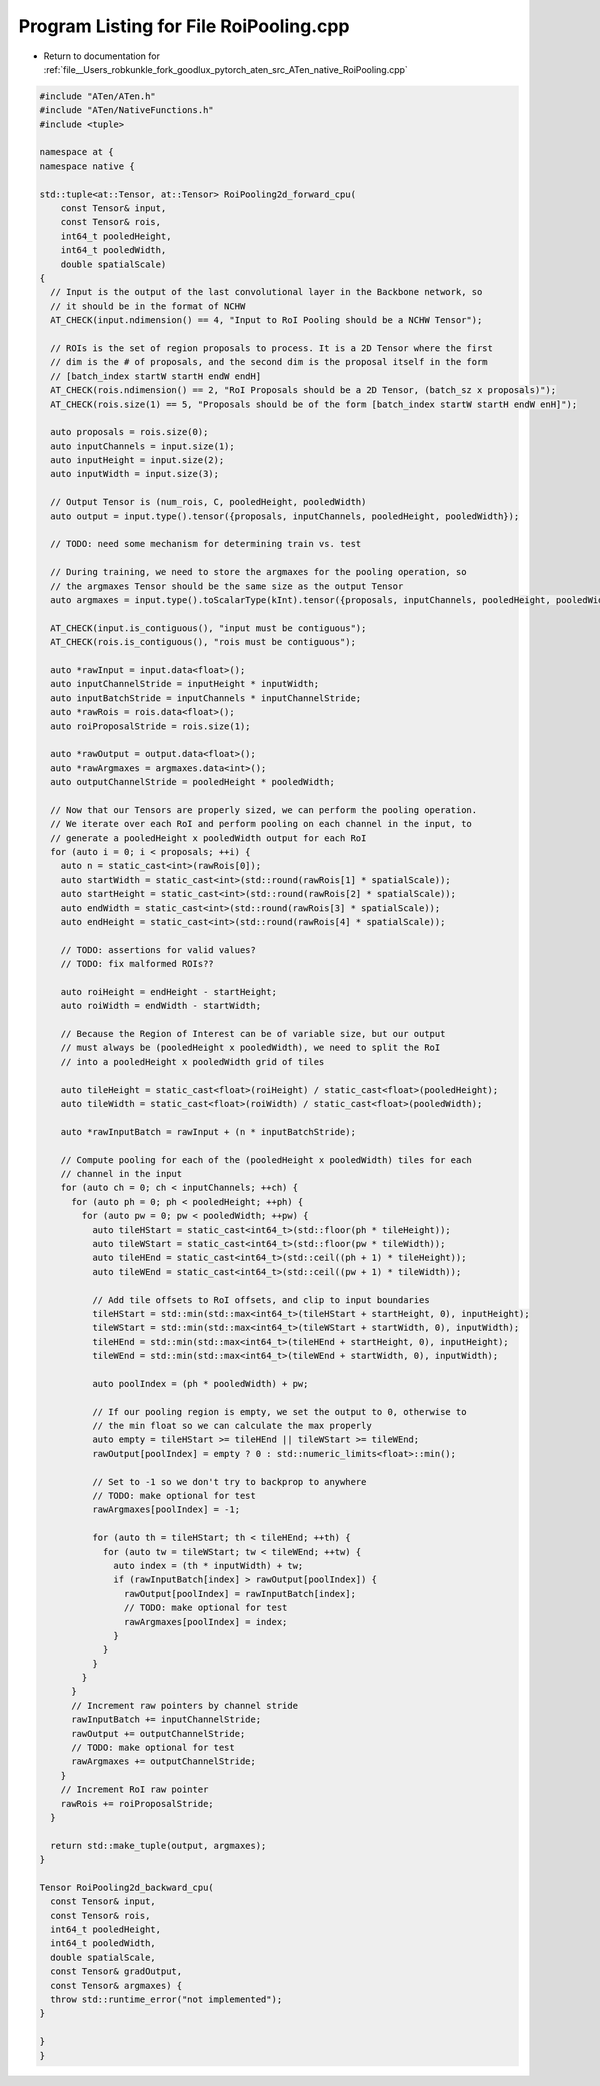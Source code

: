 
.. _program_listing_file__Users_robkunkle_fork_goodlux_pytorch_aten_src_ATen_native_RoiPooling.cpp:

Program Listing for File RoiPooling.cpp
=======================================

- Return to documentation for :ref:`file__Users_robkunkle_fork_goodlux_pytorch_aten_src_ATen_native_RoiPooling.cpp`

.. code-block:: cpp

   #include "ATen/ATen.h"
   #include "ATen/NativeFunctions.h"
   #include <tuple>
   
   namespace at {
   namespace native {
   
   std::tuple<at::Tensor, at::Tensor> RoiPooling2d_forward_cpu(
       const Tensor& input,
       const Tensor& rois,
       int64_t pooledHeight,
       int64_t pooledWidth,
       double spatialScale)
   {
     // Input is the output of the last convolutional layer in the Backbone network, so
     // it should be in the format of NCHW
     AT_CHECK(input.ndimension() == 4, "Input to RoI Pooling should be a NCHW Tensor");
   
     // ROIs is the set of region proposals to process. It is a 2D Tensor where the first
     // dim is the # of proposals, and the second dim is the proposal itself in the form
     // [batch_index startW startH endW endH]
     AT_CHECK(rois.ndimension() == 2, "RoI Proposals should be a 2D Tensor, (batch_sz x proposals)");
     AT_CHECK(rois.size(1) == 5, "Proposals should be of the form [batch_index startW startH endW enH]");
   
     auto proposals = rois.size(0);
     auto inputChannels = input.size(1);
     auto inputHeight = input.size(2);
     auto inputWidth = input.size(3);
   
     // Output Tensor is (num_rois, C, pooledHeight, pooledWidth)
     auto output = input.type().tensor({proposals, inputChannels, pooledHeight, pooledWidth});
   
     // TODO: need some mechanism for determining train vs. test
   
     // During training, we need to store the argmaxes for the pooling operation, so
     // the argmaxes Tensor should be the same size as the output Tensor
     auto argmaxes = input.type().toScalarType(kInt).tensor({proposals, inputChannels, pooledHeight, pooledWidth});
   
     AT_CHECK(input.is_contiguous(), "input must be contiguous");
     AT_CHECK(rois.is_contiguous(), "rois must be contiguous");
   
     auto *rawInput = input.data<float>();
     auto inputChannelStride = inputHeight * inputWidth;
     auto inputBatchStride = inputChannels * inputChannelStride;
     auto *rawRois = rois.data<float>();
     auto roiProposalStride = rois.size(1);
   
     auto *rawOutput = output.data<float>();
     auto *rawArgmaxes = argmaxes.data<int>();
     auto outputChannelStride = pooledHeight * pooledWidth;
   
     // Now that our Tensors are properly sized, we can perform the pooling operation.
     // We iterate over each RoI and perform pooling on each channel in the input, to
     // generate a pooledHeight x pooledWidth output for each RoI
     for (auto i = 0; i < proposals; ++i) {
       auto n = static_cast<int>(rawRois[0]);
       auto startWidth = static_cast<int>(std::round(rawRois[1] * spatialScale));
       auto startHeight = static_cast<int>(std::round(rawRois[2] * spatialScale));
       auto endWidth = static_cast<int>(std::round(rawRois[3] * spatialScale));
       auto endHeight = static_cast<int>(std::round(rawRois[4] * spatialScale));
   
       // TODO: assertions for valid values?
       // TODO: fix malformed ROIs??
   
       auto roiHeight = endHeight - startHeight;
       auto roiWidth = endWidth - startWidth;
   
       // Because the Region of Interest can be of variable size, but our output
       // must always be (pooledHeight x pooledWidth), we need to split the RoI
       // into a pooledHeight x pooledWidth grid of tiles
   
       auto tileHeight = static_cast<float>(roiHeight) / static_cast<float>(pooledHeight);
       auto tileWidth = static_cast<float>(roiWidth) / static_cast<float>(pooledWidth);
   
       auto *rawInputBatch = rawInput + (n * inputBatchStride);
   
       // Compute pooling for each of the (pooledHeight x pooledWidth) tiles for each
       // channel in the input
       for (auto ch = 0; ch < inputChannels; ++ch) {
         for (auto ph = 0; ph < pooledHeight; ++ph) {
           for (auto pw = 0; pw < pooledWidth; ++pw) {
             auto tileHStart = static_cast<int64_t>(std::floor(ph * tileHeight));
             auto tileWStart = static_cast<int64_t>(std::floor(pw * tileWidth));
             auto tileHEnd = static_cast<int64_t>(std::ceil((ph + 1) * tileHeight));
             auto tileWEnd = static_cast<int64_t>(std::ceil((pw + 1) * tileWidth));
   
             // Add tile offsets to RoI offsets, and clip to input boundaries
             tileHStart = std::min(std::max<int64_t>(tileHStart + startHeight, 0), inputHeight);
             tileWStart = std::min(std::max<int64_t>(tileWStart + startWidth, 0), inputWidth);
             tileHEnd = std::min(std::max<int64_t>(tileHEnd + startHeight, 0), inputHeight);
             tileWEnd = std::min(std::max<int64_t>(tileWEnd + startWidth, 0), inputWidth);
   
             auto poolIndex = (ph * pooledWidth) + pw;
   
             // If our pooling region is empty, we set the output to 0, otherwise to
             // the min float so we can calculate the max properly
             auto empty = tileHStart >= tileHEnd || tileWStart >= tileWEnd;
             rawOutput[poolIndex] = empty ? 0 : std::numeric_limits<float>::min();
   
             // Set to -1 so we don't try to backprop to anywhere
             // TODO: make optional for test
             rawArgmaxes[poolIndex] = -1;
   
             for (auto th = tileHStart; th < tileHEnd; ++th) {
               for (auto tw = tileWStart; tw < tileWEnd; ++tw) {
                 auto index = (th * inputWidth) + tw;
                 if (rawInputBatch[index] > rawOutput[poolIndex]) {
                   rawOutput[poolIndex] = rawInputBatch[index];
                   // TODO: make optional for test
                   rawArgmaxes[poolIndex] = index;
                 }
               }
             }
           }
         }
         // Increment raw pointers by channel stride
         rawInputBatch += inputChannelStride;
         rawOutput += outputChannelStride;
         // TODO: make optional for test
         rawArgmaxes += outputChannelStride;
       }
       // Increment RoI raw pointer
       rawRois += roiProposalStride;
     }
   
     return std::make_tuple(output, argmaxes);
   }
   
   Tensor RoiPooling2d_backward_cpu(
     const Tensor& input,
     const Tensor& rois,
     int64_t pooledHeight,
     int64_t pooledWidth,
     double spatialScale,
     const Tensor& gradOutput,
     const Tensor& argmaxes) {
     throw std::runtime_error("not implemented");
   }
   
   }
   }
